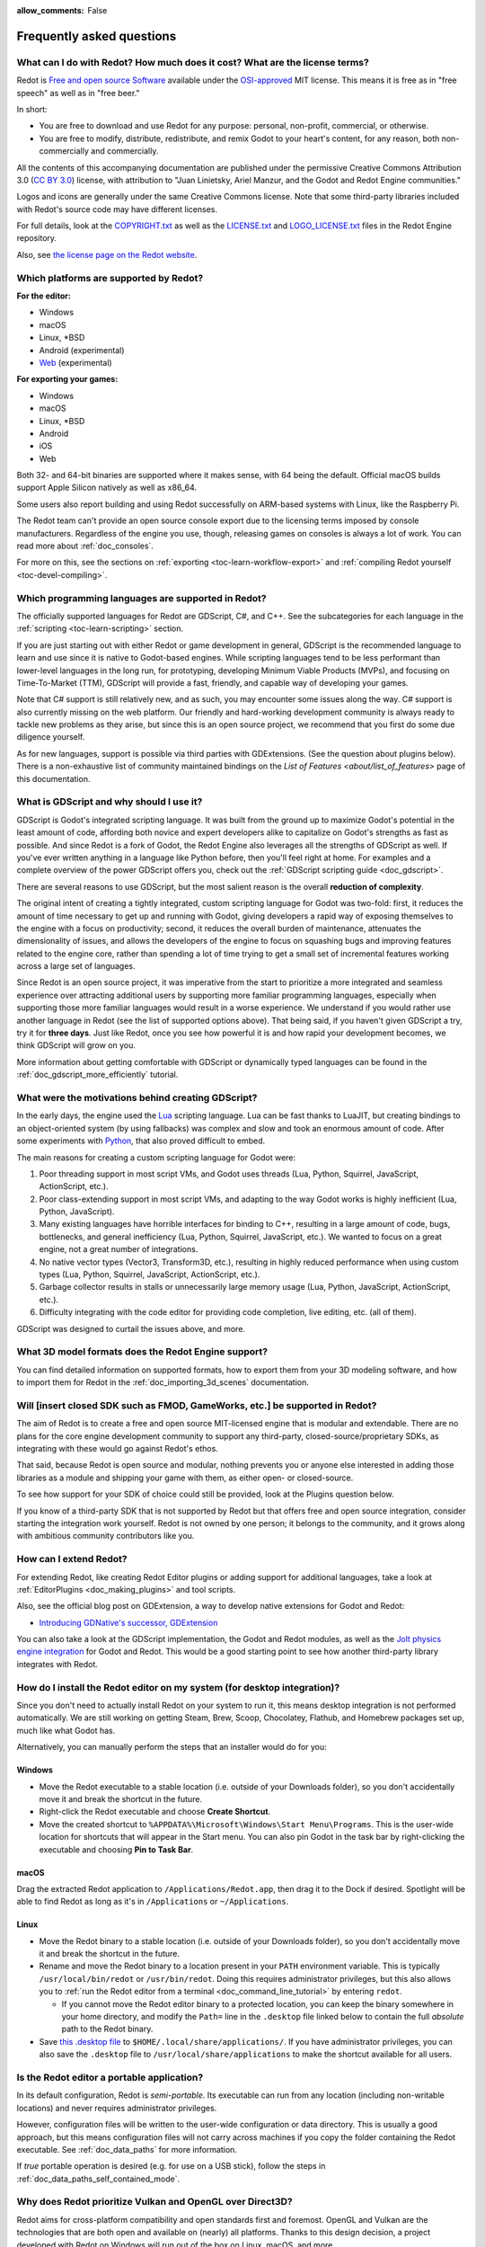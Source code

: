 :allow_comments: False

.. meta::
    :keywords: FAQ

.. _doc_faq:

Frequently asked questions
==========================

What can I do with Redot? How much does it cost? What are the license terms?
----------------------------------------------------------------------------

Redot is `Free and open source Software <https://en.wikipedia.org/wiki/Free_and_open_source_software>`_
available under the `OSI-approved <https://opensource.org/licenses/MIT>`_ MIT license. This means it is
free as in "free speech" as well as in "free beer."

In short:

* You are free to download and use Redot for any purpose: personal, non-profit, commercial, or otherwise.
* You are free to modify, distribute, redistribute, and remix Godot to your heart's content, for any reason,
  both non-commercially and commercially.

All the contents of this accompanying documentation are published under the permissive Creative Commons
Attribution 3.0 (`CC BY 3.0 <https://creativecommons.org/licenses/by/3.0/>`_) license, with attribution
to "Juan Linietsky, Ariel Manzur, and the Godot and Redot Engine communities."

Logos and icons are generally under the same Creative Commons license. Note
that some third-party libraries included with Redot's source code may have
different licenses.

For full details, look at the `COPYRIGHT.txt <https://github.com/Redot-Engine/redot-engine/blob/master/COPYRIGHT.txt>`_
as well as the `LICENSE.txt <https://github.com/Redot-Engine/redot-engine/blob/master/LICENSE.txt>`_
and `LOGO_LICENSE.txt <https://github.com/Redot-Engine/redot-engine/blob/master/LOGO_LICENSE.txt>`_ files
in the Redot Engine repository.

Also, see `the license page on the Redot website <https://redotengine.org/license>`_.

Which platforms are supported by Redot?
---------------------------------------

**For the editor:**

* Windows
* macOS
* Linux, \*BSD
* Android (experimental)
* `Web <https://editor.godotengine.org/>`__ (experimental)

**For exporting your games:**

* Windows
* macOS
* Linux, \*BSD
* Android
* iOS
* Web

Both 32- and 64-bit binaries are supported where it makes sense, with 64
being the default. Official macOS builds support Apple Silicon natively as well as x86_64.

Some users also report building and using Redot successfully on ARM-based
systems with Linux, like the Raspberry Pi.

The Redot team can't provide an open source console export due to the licensing
terms imposed by console manufacturers. Regardless of the engine you use,
though, releasing games on consoles is always a lot of work. You can read more
about :ref:`doc_consoles`.

For more on this, see the sections on :ref:`exporting <toc-learn-workflow-export>`
and :ref:`compiling Redot yourself <toc-devel-compiling>`.

Which programming languages are supported in Redot?
---------------------------------------------------

The officially supported languages for Redot are GDScript, C#, and C++.
See the subcategories for each language in the :ref:`scripting <toc-learn-scripting>` section.

If you are just starting out with either Redot or game development in general,
GDScript is the recommended language to learn and use since it is native to Godot-based engines.
While scripting languages tend to be less performant than lower-level languages in
the long run, for prototyping, developing Minimum Viable Products (MVPs), and
focusing on Time-To-Market (TTM), GDScript will provide a fast, friendly, and capable
way of developing your games.

Note that C# support is still relatively new, and as such, you may encounter
some issues along the way. C# support is also currently missing on the web
platform. Our friendly and hard-working development community is always
ready to tackle new problems as they arise, but since this is an open source
project, we recommend that you first do some due diligence yourself.

As for new languages, support is possible via third parties with GDExtensions. (See the question
about plugins below). There is a non-exhaustive list of community maintained bindings on the 
`List of Features <about/list_of_features>` page of this documentation.

.. _doc_faq_what_is_gdscript:

What is GDScript and why should I use it?
-----------------------------------------

GDScript is Godot's integrated scripting language. It was built from the ground
up to maximize Godot's potential in the least amount of code, affording both novice
and expert developers alike to capitalize on Godot's strengths as fast as possible. And since 
Redot is a fork of Godot, the Redot Engine also leverages all the strengths of GDScript as well.
If you've ever written anything in a language like Python before, then you'll feel
right at home. For examples and a complete overview of the power GDScript offers
you, check out the :ref:`GDScript scripting guide <doc_gdscript>`.

There are several reasons to use GDScript, but the most salient reason is the overall
**reduction of complexity**.

The original intent of creating a tightly integrated, custom scripting language for
Godot was two-fold: first, it reduces the amount of time necessary to get up and running
with Godot, giving developers a rapid way of exposing themselves to the engine with a
focus on productivity; second, it reduces the overall burden of maintenance, attenuates
the dimensionality of issues, and allows the developers of the engine to focus on squashing
bugs and improving features related to the engine core, rather than spending a lot of time
trying to get a small set of incremental features working across a large set of languages.

Since Redot is an open source project, it was imperative from the start to prioritize a
more integrated and seamless experience over attracting additional users by supporting
more familiar programming languages, especially when supporting those more familiar
languages would result in a worse experience. We understand if you would rather use
another language in Redot (see the list of supported options above). That being said, if
you haven't given GDScript a try, try it for **three days**. Just like Redot,
once you see how powerful it is and how rapid your development becomes, we think GDScript
will grow on you.

More information about getting comfortable with GDScript or dynamically typed
languages can be found in the :ref:`doc_gdscript_more_efficiently` tutorial.

What were the motivations behind creating GDScript?
---------------------------------------------------

In the early days, the engine used the `Lua <https://www.lua.org>`_ scripting
language. Lua can be fast thanks to LuaJIT, but creating bindings to an object-oriented
system (by using fallbacks) was complex and slow and took an enormous
amount of code. After some experiments with `Python <https://www.python.org>`_,
that also proved difficult to embed.

The main reasons for creating a custom scripting language for Godot were:

1. Poor threading support in most script VMs, and Godot uses threads
   (Lua, Python, Squirrel, JavaScript, ActionScript, etc.).
2. Poor class-extending support in most script VMs, and adapting to
   the way Godot works is highly inefficient (Lua, Python, JavaScript).
3. Many existing languages have horrible interfaces for binding to C++, resulting in a
   large amount of code, bugs, bottlenecks, and general inefficiency (Lua, Python,
   Squirrel, JavaScript, etc.). We wanted to focus on a great engine, not a great number
   of integrations.
4. No native vector types (Vector3, Transform3D, etc.), resulting in highly
   reduced performance when using custom types (Lua, Python, Squirrel,
   JavaScript, ActionScript, etc.).
5. Garbage collector results in stalls or unnecessarily large memory
   usage (Lua, Python, JavaScript, ActionScript, etc.).
6. Difficulty integrating with the code editor for providing code
   completion, live editing, etc. (all of them).

GDScript was designed to curtail the issues above, and more.

What 3D model formats does the Redot Engine support?
----------------------------------------------------

You can find detailed information on supported formats, how to export them from
your 3D modeling software, and how to import them for Redot in the
:ref:`doc_importing_3d_scenes` documentation.

Will [insert closed SDK such as FMOD, GameWorks, etc.] be supported in Redot?
-----------------------------------------------------------------------------

The aim of Redot is to create a free and open source MIT-licensed engine that
is modular and extendable. There are no plans for the core engine development
community to support any third-party, closed-source/proprietary SDKs, as integrating
with these would go against Redot's ethos.

That said, because Redot is open source and modular, nothing prevents you or
anyone else interested in adding those libraries as a module and shipping your
game with them, as either open- or closed-source.

To see how support for your SDK of choice could still be provided, look at the
Plugins question below.

If you know of a third-party SDK that is not supported by Redot but that offers
free and open source integration, consider starting the integration work yourself.
Redot is not owned by one person; it belongs to the community, and it grows along
with ambitious community contributors like you.

How can I extend Redot?
-----------------------

For extending Redot, like creating Redot Editor plugins or adding support
for additional languages, take a look at :ref:`EditorPlugins <doc_making_plugins>`
and tool scripts.

Also, see the official blog post on GDExtension, a way to develop native extensions for Godot and Redot:

* `Introducing GDNative's successor, GDExtension <https://godotengine.org/article/introducing-gd-extensions>`_

You can also take a look at the GDScript implementation, the Godot and Redot modules,
as well as the `Jolt physics engine integration <https://github.com/godot-jolt/godot-jolt>`_
for Godot and Redot. This would be a good starting point to see how another
third-party library integrates with Redot.

How do I install the Redot editor on my system (for desktop integration)?
-------------------------------------------------------------------------

Since you don't need to actually install Redot on your system to run it,
this means desktop integration is not performed automatically. We are still working on getting Steam, 
Brew, Scoop, Chocolatey, Flathub, and Homebrew packages set up, much like what Godot has.

Alternatively, you can manually perform the steps that an installer would do for you:

Windows
^^^^^^^

- Move the Redot executable to a stable location (i.e. outside of your Downloads folder),
  so you don't accidentally move it and break the shortcut in the future.
- Right-click the Redot executable and choose **Create Shortcut**.
- Move the created shortcut to ``%APPDATA%\Microsoft\Windows\Start Menu\Programs``.
  This is the user-wide location for shortcuts that will appear in the Start menu.
  You can also pin Godot in the task bar by right-clicking the executable and choosing
  **Pin to Task Bar**.

macOS
^^^^^

Drag the extracted Redot application to ``/Applications/Redot.app``, then drag it
to the Dock if desired. Spotlight will be able to find Redot as long as it's in
``/Applications`` or ``~/Applications``.

Linux
^^^^^

- Move the Redot binary to a stable location (i.e. outside of your Downloads folder),
  so you don't accidentally move it and break the shortcut in the future.
- Rename and move the Redot binary to a location present in your ``PATH`` environment variable.
  This is typically ``/usr/local/bin/redot`` or ``/usr/bin/redot``.
  Doing this requires administrator privileges, but this also allows you to
  :ref:`run the Redot editor from a terminal <doc_command_line_tutorial>` by entering ``redot``.

  - If you cannot move the Redot editor binary to a protected location, you can
    keep the binary somewhere in your home directory, and modify the ``Path=``
    line in the ``.desktop`` file linked below to contain the full *absolute* path
    to the Redot binary.

- Save `this .desktop file <https://raw.githubusercontent.com/Redot-Engine/redot-engine/master/misc/dist/linux/org.redotengine.Redot.desktop>`__
  to ``$HOME/.local/share/applications/``. If you have administrator privileges,
  you can also save the ``.desktop`` file to ``/usr/local/share/applications``
  to make the shortcut available for all users.

Is the Redot editor a portable application?
-------------------------------------------

In its default configuration, Redot is *semi-portable*. Its executable can run
from any location (including non-writable locations) and never requires
administrator privileges.

However, configuration files will be written to the user-wide configuration or
data directory. This is usually a good approach, but this means configuration files
will not carry across machines if you copy the folder containing the Redot executable.
See :ref:`doc_data_paths` for more information.

If *true* portable operation is desired (e.g. for use on a USB stick),
follow the steps in :ref:`doc_data_paths_self_contained_mode`.

Why does Redot prioritize Vulkan and OpenGL over Direct3D?
----------------------------------------------------------

Redot aims for cross-platform compatibility and open standards first and
foremost. OpenGL and Vulkan are the technologies that are both open and
available on (nearly) all platforms. Thanks to this design decision, a project
developed with Redot on Windows will run out of the box on Linux, macOS, and
more.

While Vulkan and OpenGL remain our primary focus for their open standard and
cross-platform benefits, Godot 4.3 introduced experimental support for Direct3D 12.
This addition aims to enhance performance and compatibility on platforms where
Direct3D 12 is prevalent, such as Windows and Xbox. However, Vulkan and OpenGL
will continue as the default rendering backends on all platforms, including Windows.

Why does Redot aim to keep its core feature set small?
------------------------------------------------------

Redot intentionally does not include features that can be implemented by add-ons
unless they are used very often. One example of something not used often is
advanced artificial intelligence functionality.

There are several reasons for this:

- **Code maintenance and surface for bugs.** Every time we accept new code in
  the Redot repository, existing contributors often take the responsibility of
  maintaining it. Some contributors don't always stick around after getting
  their code merged, which can make it difficult for us to maintain the code in
  question. This can lead to poorly maintained features with bugs that are never
  fixed. On top of that, the "API surface" that needs to be tested and checked
  for regressions keeps increasing over time.

- **Ease of contribution.** By keeping the codebase small and tidy, it can remain
  fast and easy to compile from source. This makes it easier for new
  contributors to get started with Redot, without requiring them to purchase
  high-end hardware.

- **Keeping the binary size small for the editor.** Not everyone has a fast Internet
  connection. Ensuring that everyone can download the Redot editor, extract it
  and run it in less than 5 minutes makes Redot more accessible to developers in
  all countries.

- **Keeping the binary size small for export templates.** This directly impacts the
  size of projects exported with Redot. On mobile and web platforms, keeping
  file sizes low is important to ensure fast installation and loading on
  underpowered devices. Again, there are many countries where high-speed
  Internet is not readily available. To add to this, strict data usage caps are
  often in effect in those countries.

For all the reasons above, we have to be selective of what we can accept as core
functionality in Redot. This is why we are aiming to move some core
functionality to officially supported add-ons in future versions of Redot.
In terms of binary size, this also has the advantage of making you pay only for
what you actually use in your project. (In the meantime, you can
:ref:`compile custom export templates with unused features disabled <doc_optimizing_for_size>`
to optimize the distribution size of your project.)

How should assets be created to handle multiple resolutions and aspect ratios?
------------------------------------------------------------------------------

This question pops up often and it's probably thanks to the misunderstanding
created by Apple when they originally doubled the resolution of their devices.
It made people think that having the same assets in different resolutions was a
good idea, so many continued towards that path. That originally worked to a
point and only for Apple devices, but then several Android and Apple devices
with different resolutions and aspect ratios were created, with a very wide
range of sizes and DPIs.

The most common and proper way to achieve this is to, instead, use a single base
resolution for the game and only handle different screen aspect ratios. This is
mostly needed for 2D, as in 3D, it's just a matter of camera vertical or
horizontal FOV.

1. Choose a single base resolution for your game. Even if there are
   devices that go up to 1440p and devices that go down to 400p, regular
   hardware scaling in your device will take care of this at little or
   no performance cost. The most common choices are either near 1080p
   (1920x1080) or 720p (1280x720). Keep in mind the higher the
   resolution, the larger your assets, the more memory they will take
   and the longer the time it will take for loading.

2. Use the stretch options in Redot; canvas items stretching while keeping
   aspect ratios works best. Check the :ref:`doc_multiple_resolutions` tutorial
   on how to achieve this.

3. Determine a minimum resolution and then decide if you want your game
   to stretch vertically or horizontally for different aspect ratios, or
   if there is one aspect ratio and you want black bars to appear
   instead. This is also explained in :ref:`doc_multiple_resolutions`.

4. For user interfaces, use the :ref:`anchoring <doc_size_and_anchors>`
   to determine where controls should stay and move. If UIs are more
   complex, consider learning about Containers.

And that's it! Your game should work in multiple resolutions.

When is the next release of Redot going to be?
----------------------------------------------

When it's ready! See :ref:`doc_release_policy_when_is_next_release_out` for more
information.

Which Redot version should I use for a new project?
---------------------------------------------------

We recommend using Redot 4.x for new projects, but depending on the feature set
you need, it may be better to use Godot 3.x instead. See
:ref:`doc_release_policy_which_version_should_i_use` for more information.

Should I upgrade my project to use new Redot versions?
------------------------------------------------------

Some new versions are safer to upgrade to than others. In general, whether you
should upgrade depends on your project's circumstances. See
:ref:`doc_release_policy_should_i_upgrade_my_project` for more information.

I would like to contribute! How can I get started?
--------------------------------------------------

Awesome! As an open source project, Redot thrives off of the innovation and
the ambition of developers like you.

The best way to start contributing to Redot is by using it and reporting
any `issues <https://github.com/Redot-Engine/redot-engine/issues>`_ that you might experience.
A good bug report with clear reproduction steps helps your fellow contributors
fix bugs quickly and efficiently. You can also report issues you find in the
`online documentation <https://github.com/Redot-Engine/redot-docs/issues>`_.

If you feel ready to submit your first PR, pick any issue that resonates with you from
one of the links above and try your hand at fixing it. You will need to learn how to
compile the engine from sources, or how to build the documentation. You also need to
get familiar with Git, a version control system that the Redot developers use.

We explain how to work with the engine source, how to edit the documentation, and
what other ways to contribute are there in our :ref:`documentation for contributors <doc_ways_to_contribute>`.

I have a great idea for Redot. How can I share it?
--------------------------------------------------

We are always looking for suggestions about how to improve the engine. User feedback
is the main driving force behind our decision-making process, and limitations that
you might face while working on your project are a great data point for us when considering
engine enhancements.

If you experience a usability problem or are missing a feature in the current version of
Redot, start by discussing it with our `community <https://discord.gg/redot/>`_.
There may be other, perhaps better, ways to achieve the desired result that community members
could suggest. And you can learn if other users experience the same issue, and figure out
a good solution together.

If you come up with a well-defined idea for the engine, feel free to open a
`proposal issue <https://github.com/Redot-Engine/redot-proposals/issues>`_.
Try to be specific and concrete while describing your problem and your proposed
solution — only actionable proposals can be considered. It is not required, but
if you want to implement it yourself, that's always appreciated!

If you only have a general idea without specific details, you can open a
`proposal discussion <https://github.com/Redot-Engine/redot-proposals/discussions>`_.
These can be anything you want, and allow for a free-form discussion in search of
a solution. Once you find one, a proposal issue can be opened.

Please, read the `readme <https://github.com/Redot-Engine/redot-proposals/blob/master/README.md>`_
document before creating a proposal to learn more about the process.

.. _doc_faq_non_game_applications:

Is it possible to use Redot to create non-game applications?
------------------------------------------------------------

Yes! Redot features an extensive built-in UI system, and its small distribution
size can make it a suitable alternative to frameworks like Electron or Qt.

When creating a non-game application, make sure to enable
:ref:`low-processor mode <class_ProjectSettings_property_application/run/low_processor_mode>`
in the Project Settings to decrease CPU and GPU usage.

Check out `Material Maker <https://github.com/RodZill4/material-maker>`__ and
`Pixelorama <https://github.com/Orama-Interactive/Pixelorama>`__ for examples of
open source applications made with the Godot Engine. We hope the community will start making applications 
using the Redot engine as well!

.. _doc_faq_use_godot_as_library:

Is it possible to use Redot as a library?
-----------------------------------------

Redot is meant to be used with its editor. We recommend you give it a try, as it
will most likely save you time in the long term. There are no plans to make
Redot usable as a library, as it would make the rest of the engine more
convoluted and difficult to use for casual users.

If you want to use a rendering library, look into using an established rendering
engine instead. Keep in mind rendering engines usually have smaller communities
compared to Godot and Redot. This will make it more difficult to find answers to your
questions.

What user interface toolkit does Redot use?
-------------------------------------------

Redot does not use a standard :abbr:`GUI (Graphical User Interface)` toolkit
like GTK, Qt or wxWidgets. Instead, Redot uses its own user interface toolkit,
rendered using OpenGL ES or Vulkan. This toolkit is exposed in the form of
Control nodes, which are used to render the editor (which is written in C++).
These Control nodes can also be used in projects from any scripting language
supported by Godot and Redot.

This custom toolkit makes it possible to benefit from hardware acceleration and
have a consistent appearance across all platforms. On top of that, it doesn't
have to deal with the LGPL licensing caveats that come with GTK or Qt. Lastly,
this means Redot is "eating its own dog food" since the editor itself is one of
the most complex users of Redot's UI system.

This custom UI toolkit :ref:`can't be used as a library <doc_faq_use_godot_as_library>`,
but you can still
:ref:`use Redot to create non-game applications by using the editor <doc_faq_non_game_applications>`.

.. _doc_faq_why_scons:

Why does Redot use the SCons build system?
------------------------------------------

Redot uses the `SCons <https://www.scons.org/>`__ build system. There are no
plans to switch to a different build system in the near future. There are many
reasons why we have chosen SCons over other alternatives. For example:

-  Redot can be compiled for a dozen different platforms: all PC
   platforms, all mobile platforms, many consoles, and WebAssembly.
-  Developers often need to compile for several of the platforms **at
   the same time**, or even different targets of the same platform. They
   can't afford reconfiguring and rebuilding the project each time.
   SCons can do this with no sweat, without breaking the builds.
-  SCons will *never* break a build no matter how many changes,
   configurations, additions, removals etc.
-  Redot's build process is not simple. Several files are generated by
   code (binders), others are parsed (shaders), and others need to offer
   customization (:ref:`modules <doc_custom_modules_in_cpp>`). This requires
   complex logic which is easier to write in an actual programming language (like Python)
   rather than using a mostly macro-based language only meant for building.
-  Redot's build process makes heavy use of cross-compiling tools. Each
   platform has a specific detection process, and all these must be
   handled as specific cases with special code written for each.

Please try to keep an open mind and get at least a little familiar with SCons if
you are planning to build Redot yourself.

.. _doc_faq_why_not_stl:

Why does Redot not use STL (Standard Template Library)?
-------------------------------------------------------

Like many other libraries (Qt as an example), Redot does not make use of STL
(with a few exceptions such as threading primitives). We believe STL is a great
general-purpose library, but we had special requirements for Redot.

* STL templates create very large symbols, which results in huge debug binaries. We use few
  templates with very short names instead.
* Most of our containers cater to special needs, like Vector, which uses copy on write and we
  use to pass data around, or the RID system, which requires O(1) access time for performance.
  Likewise, our hash map implementations are designed to integrate seamlessly with internal
  engine types.
* Our containers have memory tracking built-in, which helps better track memory usage.
* For large arrays, we use pooled memory, which can be mapped to either a preallocated buffer
  or virtual memory.
* We use our custom String type, as the one provided by STL is too basic and lacks proper
  internationalization support.

Why does Redot not use exceptions?
----------------------------------

We believe games should not crash, no matter what. If an unexpected
situation happens, Redot will print an error (which can be traced even to
script), but then it will try to recover as gracefully as possible and keep
going.

Additionally, exceptions significantly increase the binary size for the
executable and result in increased compile times.

Does Redot use an ECS (Entity Component System)?
------------------------------------------------

Redot does **not** use an ECS, and relies on inheritance instead. While there
is no universally better approach, we found that using an inheritance-based approach
resulted in better usability while still being fast enough for most use cases.

That said, nothing prevents you from making use of composition in your project
by creating child Nodes with individual scripts. These nodes can then be added and
removed at run-time to dynamically add and remove behaviors.

More information about Godot's design choices can be found in
`this article <https://godotengine.org/article/why-isnt-godot-ecs-based-game-engine>`__.

Why does Redot not force users to implement DOD (Data-Oriented Design)?
-----------------------------------------------------------------------

While Redot internally attempts to use cache coherency as much as possible,
we believe users don't need to be forced to use DOD practices.

DOD is mostly a cache coherency optimization that can only provide
significant performance improvements when dealing with dozens of
thousands of objects which are processed every frame with little
modification. That is, if you are moving a few hundred sprites or enemies
per frame, DOD won't result in a meaningful improvement in performance. In
such a case, you should consider a different approach to optimization.

The vast majority of games do not need this and Redot provides handy helpers
to do the job for most cases when you do.

If a game needs to process such a large amount of objects, our recommendation
is to use C++ and GDExtensions for performance-heavy tasks and GDScript (or C#)
for the rest of the game.

How can I support Redot development or contribute?
--------------------------------------------------

See :ref:`doc_ways_to_contribute`.

Who is working on Redot? How can I contact you?
-----------------------------------------------

See the corresponding page on the `Redot website <https://redotengine.org/contact>`_.
